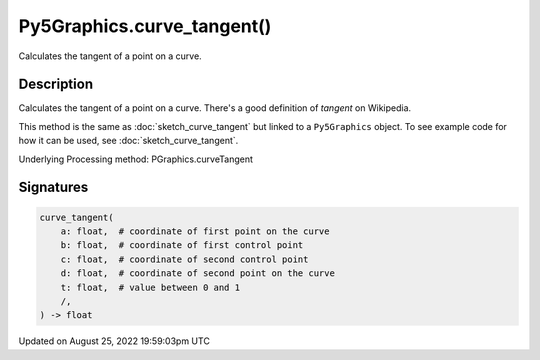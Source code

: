 Py5Graphics.curve_tangent()
===========================

Calculates the tangent of a point on a curve.

Description
-----------

Calculates the tangent of a point on a curve. There's a good definition of *tangent* on Wikipedia.

This method is the same as :doc:`sketch_curve_tangent` but linked to a ``Py5Graphics`` object. To see example code for how it can be used, see :doc:`sketch_curve_tangent`.

Underlying Processing method: PGraphics.curveTangent

Signatures
------

.. code:: python

    curve_tangent(
        a: float,  # coordinate of first point on the curve
        b: float,  # coordinate of first control point
        c: float,  # coordinate of second control point
        d: float,  # coordinate of second point on the curve
        t: float,  # value between 0 and 1
        /,
    ) -> float
Updated on August 25, 2022 19:59:03pm UTC

